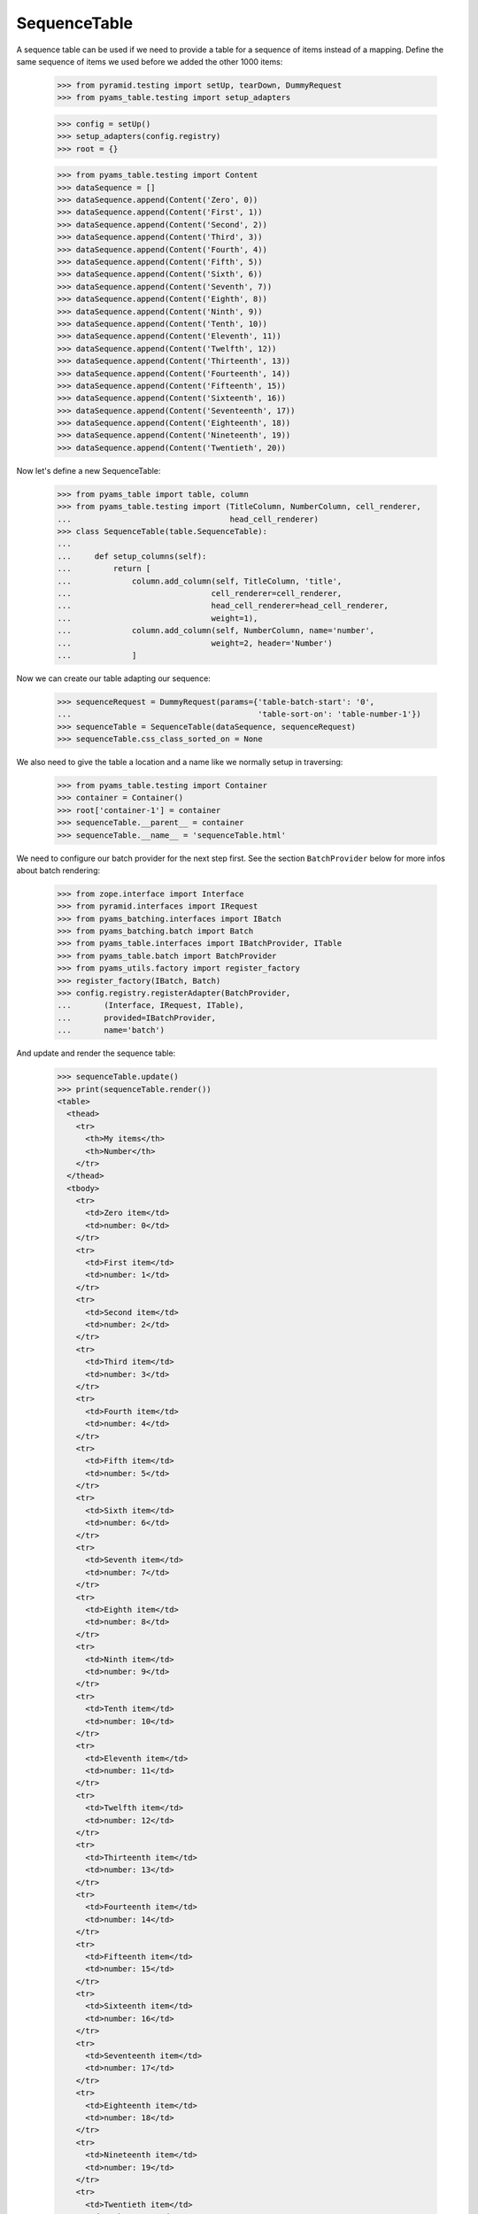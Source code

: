 SequenceTable
-------------

A sequence table can be used if we need to provide a table for a sequence
of items instead of a mapping. Define the same sequence of items we used before
we added the other 1000 items:


  >>> from pyramid.testing import setUp, tearDown, DummyRequest
  >>> from pyams_table.testing import setup_adapters

  >>> config = setUp()
  >>> setup_adapters(config.registry)
  >>> root = {}

  >>> from pyams_table.testing import Content
  >>> dataSequence = []
  >>> dataSequence.append(Content('Zero', 0))
  >>> dataSequence.append(Content('First', 1))
  >>> dataSequence.append(Content('Second', 2))
  >>> dataSequence.append(Content('Third', 3))
  >>> dataSequence.append(Content('Fourth', 4))
  >>> dataSequence.append(Content('Fifth', 5))
  >>> dataSequence.append(Content('Sixth', 6))
  >>> dataSequence.append(Content('Seventh', 7))
  >>> dataSequence.append(Content('Eighth', 8))
  >>> dataSequence.append(Content('Ninth', 9))
  >>> dataSequence.append(Content('Tenth', 10))
  >>> dataSequence.append(Content('Eleventh', 11))
  >>> dataSequence.append(Content('Twelfth', 12))
  >>> dataSequence.append(Content('Thirteenth', 13))
  >>> dataSequence.append(Content('Fourteenth', 14))
  >>> dataSequence.append(Content('Fifteenth', 15))
  >>> dataSequence.append(Content('Sixteenth', 16))
  >>> dataSequence.append(Content('Seventeenth', 17))
  >>> dataSequence.append(Content('Eighteenth', 18))
  >>> dataSequence.append(Content('Nineteenth', 19))
  >>> dataSequence.append(Content('Twentieth', 20))

Now let's define a new SequenceTable:

  >>> from pyams_table import table, column
  >>> from pyams_table.testing import (TitleColumn, NumberColumn, cell_renderer,
  ...                                  head_cell_renderer)
  >>> class SequenceTable(table.SequenceTable):
  ...
  ...     def setup_columns(self):
  ...         return [
  ...             column.add_column(self, TitleColumn, 'title',
  ...                              cell_renderer=cell_renderer,
  ...                              head_cell_renderer=head_cell_renderer,
  ...                              weight=1),
  ...             column.add_column(self, NumberColumn, name='number',
  ...                              weight=2, header='Number')
  ...             ]

Now we can create our table adapting our sequence:

  >>> sequenceRequest = DummyRequest(params={'table-batch-start': '0',
  ...                                        'table-sort-on': 'table-number-1'})
  >>> sequenceTable = SequenceTable(dataSequence, sequenceRequest)
  >>> sequenceTable.css_class_sorted_on = None

We also need to give the table a location and a name like we normally setup
in traversing:

  >>> from pyams_table.testing import Container
  >>> container = Container()
  >>> root['container-1'] = container
  >>> sequenceTable.__parent__ = container
  >>> sequenceTable.__name__ = 'sequenceTable.html'

We need to configure our batch provider for the next step first. See the
section ``BatchProvider`` below for more infos about batch rendering:

  >>> from zope.interface import Interface
  >>> from pyramid.interfaces import IRequest
  >>> from pyams_batching.interfaces import IBatch
  >>> from pyams_batching.batch import Batch
  >>> from pyams_table.interfaces import IBatchProvider, ITable
  >>> from pyams_table.batch import BatchProvider
  >>> from pyams_utils.factory import register_factory
  >>> register_factory(IBatch, Batch)
  >>> config.registry.registerAdapter(BatchProvider,
  ...       (Interface, IRequest, ITable),
  ...       provided=IBatchProvider,
  ...       name='batch')

And update and render the sequence table:

  >>> sequenceTable.update()
  >>> print(sequenceTable.render())
  <table>
    <thead>
      <tr>
        <th>My items</th>
        <th>Number</th>
      </tr>
    </thead>
    <tbody>
      <tr>
        <td>Zero item</td>
        <td>number: 0</td>
      </tr>
      <tr>
        <td>First item</td>
        <td>number: 1</td>
      </tr>
      <tr>
        <td>Second item</td>
        <td>number: 2</td>
      </tr>
      <tr>
        <td>Third item</td>
        <td>number: 3</td>
      </tr>
      <tr>
        <td>Fourth item</td>
        <td>number: 4</td>
      </tr>
      <tr>
        <td>Fifth item</td>
        <td>number: 5</td>
      </tr>
      <tr>
        <td>Sixth item</td>
        <td>number: 6</td>
      </tr>
      <tr>
        <td>Seventh item</td>
        <td>number: 7</td>
      </tr>
      <tr>
        <td>Eighth item</td>
        <td>number: 8</td>
      </tr>
      <tr>
        <td>Ninth item</td>
        <td>number: 9</td>
      </tr>
      <tr>
        <td>Tenth item</td>
        <td>number: 10</td>
      </tr>
      <tr>
        <td>Eleventh item</td>
        <td>number: 11</td>
      </tr>
      <tr>
        <td>Twelfth item</td>
        <td>number: 12</td>
      </tr>
      <tr>
        <td>Thirteenth item</td>
        <td>number: 13</td>
      </tr>
      <tr>
        <td>Fourteenth item</td>
        <td>number: 14</td>
      </tr>
      <tr>
        <td>Fifteenth item</td>
        <td>number: 15</td>
      </tr>
      <tr>
        <td>Sixteenth item</td>
        <td>number: 16</td>
      </tr>
      <tr>
        <td>Seventeenth item</td>
        <td>number: 17</td>
      </tr>
      <tr>
        <td>Eighteenth item</td>
        <td>number: 18</td>
      </tr>
      <tr>
        <td>Nineteenth item</td>
        <td>number: 19</td>
      </tr>
      <tr>
        <td>Twentieth item</td>
        <td>number: 20</td>
      </tr>
    </tbody>
  </table>

As you can see, the items get rendered based on a data sequence. Now we set
the ``start batch at`` size to ``5``:

  >>> sequenceTable.start_batching_at = 5

And the ``batch_size`` to ``5``:

  >>> sequenceTable.batch_size = 5

Now we can update and render the table again. But you will see that we only get
a table size of 5 rows:

  >>> sequenceTable.update()
  >>> print(sequenceTable.render())
  <table>
    <thead>
      <tr>
        <th>My items</th>
        <th>Number</th>
      </tr>
    </thead>
    <tbody>
      <tr>
        <td>Zero item</td>
        <td>number: 0</td>
      </tr>
      <tr>
        <td>First item</td>
        <td>number: 1</td>
      </tr>
      <tr>
        <td>Second item</td>
        <td>number: 2</td>
      </tr>
      <tr>
        <td>Third item</td>
        <td>number: 3</td>
      </tr>
      <tr>
        <td>Fourth item</td>
        <td>number: 4</td>
      </tr>
    </tbody>
  </table>

And we set the sort order to ``reverse`` even if we use batching:

  >>> sequenceTable.sort_order = 'reverse'
  >>> sequenceTable.update()
  >>> print(sequenceTable.render())
  <table>
    <thead>
      <tr>
        <th>My items</th>
        <th>Number</th>
      </tr>
    </thead>
    <tbody>
      <tr>
        <td>Twentieth item</td>
        <td>number: 20</td>
      </tr>
      <tr>
        <td>Nineteenth item</td>
        <td>number: 19</td>
      </tr>
      <tr>
        <td>Eighteenth item</td>
        <td>number: 18</td>
      </tr>
      <tr>
        <td>Seventeenth item</td>
        <td>number: 17</td>
      </tr>
      <tr>
        <td>Sixteenth item</td>
        <td>number: 16</td>
      </tr>
    </tbody>
  </table>
